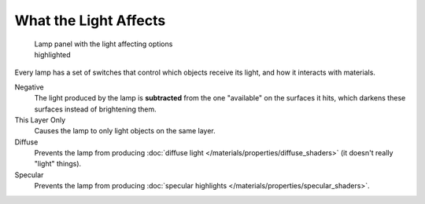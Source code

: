 
What the Light Affects
**********************

.. figure:: /images/25-Manual-Lighting-Lamps-Affects.jpg
   :width: 308px
   :figwidth: 308px

   Lamp panel with the light affecting options highlighted


Every lamp has a set of switches that control which objects receive its light,
and how it interacts with materials.

Negative
   The light produced by the lamp is **subtracted** from the one "available" on the surfaces it hits, which darkens these surfaces instead of brightening them.

This Layer Only
   Causes the lamp to only light objects on the same layer.

Diffuse
   Prevents the lamp from producing :doc:`diffuse light </materials/properties/diffuse_shaders>` (it doesn't really "light" things).

Specular
   Prevents the lamp from producing :doc:`specular highlights </materials/properties/specular_shaders>`.


